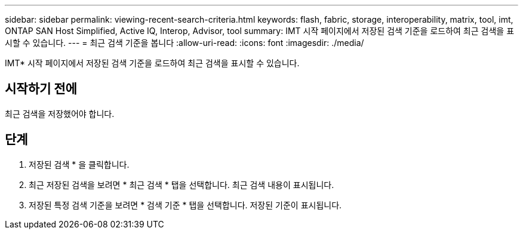 ---
sidebar: sidebar 
permalink: viewing-recent-search-criteria.html 
keywords: flash, fabric, storage, interoperability, matrix, tool, imt, ONTAP SAN Host Simplified, Active IQ, Interop, Advisor, tool 
summary: IMT 시작 페이지에서 저장된 검색 기준을 로드하여 최근 검색을 표시할 수 있습니다. 
---
= 최근 검색 기준을 봅니다
:allow-uri-read: 
:icons: font
:imagesdir: ./media/


[role="lead"]
IMT* 시작 페이지에서 저장된 검색 기준을 로드하여 최근 검색을 표시할 수 있습니다.



== 시작하기 전에

최근 검색을 저장했어야 합니다.



== 단계

. 저장된 검색 * 을 클릭합니다.
. 최근 저장된 검색을 보려면 * 최근 검색 * 탭을 선택합니다. 최근 검색 내용이 표시됩니다.
. 저장된 특정 검색 기준을 보려면 * 검색 기준 * 탭을 선택합니다. 저장된 기준이 표시됩니다.

